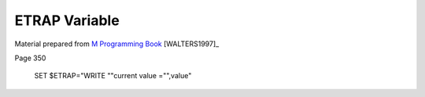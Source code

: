 ==============
ETRAP Variable
==============

Material prepared from `M Programming Book`_ [WALTERS1997]_

Page 350


    SET $ETRAP="WRITE ""current value ="",value"


.. _M Programming book: http://books.google.com/books?id=jo8_Mtmp30kC&printsec=frontcover&dq=M+Programming&hl=en&sa=X&ei=2mktT--GHajw0gHnkKWUCw&ved=0CDIQ6AEwAA#v=onepage&q=M%20Programming&f=false
